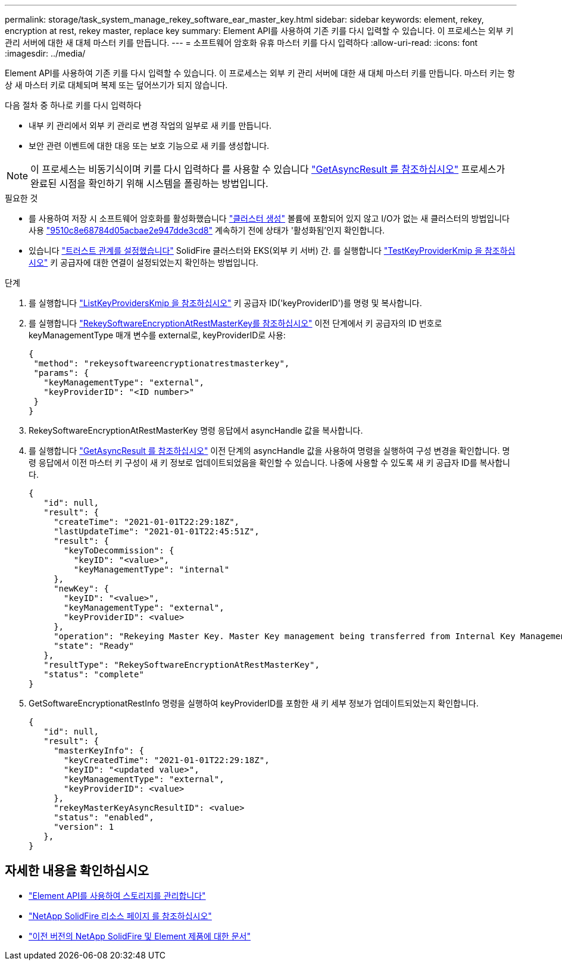 ---
permalink: storage/task_system_manage_rekey_software_ear_master_key.html 
sidebar: sidebar 
keywords: element, rekey, encryption at rest, rekey master, replace key 
summary: Element API를 사용하여 기존 키를 다시 입력할 수 있습니다. 이 프로세스는 외부 키 관리 서버에 대한 새 대체 마스터 키를 만듭니다. 
---
= 소프트웨어 암호화 유휴 마스터 키를 다시 입력하다
:allow-uri-read: 
:icons: font
:imagesdir: ../media/


[role="lead"]
Element API를 사용하여 기존 키를 다시 입력할 수 있습니다. 이 프로세스는 외부 키 관리 서버에 대한 새 대체 마스터 키를 만듭니다. 마스터 키는 항상 새 마스터 키로 대체되며 복제 또는 덮어쓰기가 되지 않습니다.

다음 절차 중 하나로 키를 다시 입력하다

* 내부 키 관리에서 외부 키 관리로 변경 작업의 일부로 새 키를 만듭니다.
* 보안 관련 이벤트에 대한 대응 또는 보호 기능으로 새 키를 생성합니다.



NOTE: 이 프로세스는 비동기식이며 키를 다시 입력하다 를 사용할 수 있습니다 link:../api/reference_element_api_getasyncresult.html["GetAsyncResult 를 참조하십시오"] 프로세스가 완료된 시점을 확인하기 위해 시스템을 폴링하는 방법입니다.

.필요한 것
* 를 사용하여 저장 시 소프트웨어 암호화를 활성화했습니다 link:../api/reference_element_api_createcluster.html["클러스터 생성"] 볼륨에 포함되어 있지 않고 I/O가 없는 새 클러스터의 방법입니다 사용 link:../api/reference_element_api_getsoftwareencryptionatrestinfo.html["9510c8e68784d05acbae2e947dde3cd8"] 계속하기 전에 상태가 '활성화됨'인지 확인합니다.
* 있습니다 link:../storage/task_system_manage_key_set_up_external_key_management.html["트러스트 관계를 설정했습니다"] SolidFire 클러스터와 EKS(외부 키 서버) 간. 를 실행합니다 link:../api/reference_element_api_testkeyserverkmip.html["TestKeyProviderKmip 을 참조하십시오"] 키 공급자에 대한 연결이 설정되었는지 확인하는 방법입니다.


.단계
. 를 실행합니다 link:../api/reference_element_api_listkeyserverskmip.html["ListKeyProvidersKmip 을 참조하십시오"] 키 공급자 ID('keyProviderID')를 명령 및 복사합니다.
. 를 실행합니다 link:../api/reference_element_api_rekeysoftwareencryptionatrestmasterkey.html["RekeySoftwareEncryptionAtRestMasterKey를 참조하십시오"] 이전 단계에서 키 공급자의 ID 번호로 keyManagementType 매개 변수를 external로, keyProviderID로 사용:
+
[listing]
----
{
 "method": "rekeysoftwareencryptionatrestmasterkey",
 "params": {
   "keyManagementType": "external",
   "keyProviderID": "<ID number>"
 }
}
----
. RekeySoftwareEncryptionAtRestMasterKey 명령 응답에서 asyncHandle 값을 복사합니다.
. 를 실행합니다 link:../api/reference_element_api_getasyncresult.html["GetAsyncResult 를 참조하십시오"] 이전 단계의 asyncHandle 값을 사용하여 명령을 실행하여 구성 변경을 확인합니다. 명령 응답에서 이전 마스터 키 구성이 새 키 정보로 업데이트되었음을 확인할 수 있습니다. 나중에 사용할 수 있도록 새 키 공급자 ID를 복사합니다.
+
[listing]
----
{
   "id": null,
   "result": {
     "createTime": "2021-01-01T22:29:18Z",
     "lastUpdateTime": "2021-01-01T22:45:51Z",
     "result": {
       "keyToDecommission": {
         "keyID": "<value>",
         "keyManagementType": "internal"
     },
     "newKey": {
       "keyID": "<value>",
       "keyManagementType": "external",
       "keyProviderID": <value>
     },
     "operation": "Rekeying Master Key. Master Key management being transferred from Internal Key Management to External Key Management with keyProviderID=<value>",
     "state": "Ready"
   },
   "resultType": "RekeySoftwareEncryptionAtRestMasterKey",
   "status": "complete"
}
----
. GetSoftwareEncryptionatRestInfo 명령을 실행하여 keyProviderID를 포함한 새 키 세부 정보가 업데이트되었는지 확인합니다.
+
[listing]
----
{
   "id": null,
   "result": {
     "masterKeyInfo": {
       "keyCreatedTime": "2021-01-01T22:29:18Z",
       "keyID": "<updated value>",
       "keyManagementType": "external",
       "keyProviderID": <value>
     },
     "rekeyMasterKeyAsyncResultID": <value>
     "status": "enabled",
     "version": 1
   },
}
----


[discrete]
== 자세한 내용을 확인하십시오

* link:../api/concept_element_api_about_the_api.html["Element API를 사용하여 스토리지를 관리합니다"]
* https://www.netapp.com/data-storage/solidfire/documentation/["NetApp SolidFire 리소스 페이지 를 참조하십시오"^]
* https://docs.netapp.com/sfe-122/topic/com.netapp.ndc.sfe-vers/GUID-B1944B0E-B335-4E0B-B9F1-E960BF32AE56.html["이전 버전의 NetApp SolidFire 및 Element 제품에 대한 문서"^]

